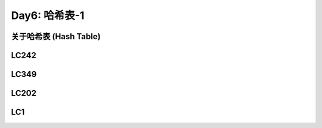.. _day6

Day6: 哈希表-1
===============

关于哈希表 (Hash Table)
------------------------


LC242
------


LC349
------


LC202
------


LC1
----